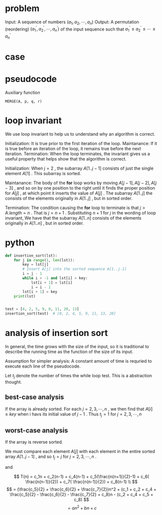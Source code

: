 * problem
Input: A sequence of numbers $(a_1,a_2,\cdots,a_n)$
Output: A permutation (reordering) $(a_1^{'},a_2^{'},\cdots,a_n^{'})$ of the input sequence such that $a^{'}_1 \le a^{'}_2 \le \cdots \le a_n^{'}$


* case



* pseudocode
Auxiliary function

#+BEGIN_EXAMPLE
MERGE(A, p, q, r)
#+END_EXAMPLE
* loop invariant
We use loop invariant to help us to understand why an algorithm is correct.

Initialization: It is true prior to the first iteration of the loop.
Maintanance:    If it is true before an iteration of the loop, it remains true before the next iteration.
Termination:    When the loop terminates, the invariant gives us a useful property that helps show that the algorithm is correct.



Initialization: When $j = 2$ , the subarray $A[1..j-1]$ consists of just the single element $A[1]$ .
                This subarray is sorted.

Maintanance: The body of the *for* loop works by moving $A[j-1], A[j-2], A[j-3]$ , and so on by one position to the right
             until it finds the proper position for $A[j]$ , at which point it inserts the value of $A[j]$ .
	     The subarray $A[1..j]$ the consists of the elements originally in $A[1..j]$ , but in sorted order.

Termination: The condition causing the *for* loop to terminate is that $j > A.length = n$ .
             That is $j = n + 1$ . Substituting $n+1$ for $j$ in the wording of loop invariant, We have that the subarray
	     $A[1..n]$ consists of the elements originally in $A[1..n]$ , but in sorted order.


* python
#+BEGIN_SRC python
def insertion_sort(lst):
    for j in range(1, len(lst)):
        key = lst[j]
        # Insert A[j] into the sorted sequence A[1..j-1]
        i = j - 1
        while i > -1 and lst[i] > key:
            lst[i + 1] = lst[i]
            i = i - 1
        lst[i + 1] = key
    print(lst)


test = [4, 2, 5, 9, 0, 11, 20, 13]
insertion_sort(test)  # [0, 2, 4, 5, 9, 11, 13, 20]
#+END_SRC


* analysis of insertion sort
In general, the time grows with the size of the input, so it is traditional to describe the running time as the function of the size of its input.

Assumption for simpler analysis:
A constant amount of time is requried to execute each line of the pseudocode.


[[file:pics/insertion-sort-analysis.png]]

Let $t_j$ denote the number of times the while loop test.
This is a abstraction thought.

\begin{equation}
T(n) = c_1n + c_2(n-1) + c_4(n-1) + c_5\sum_{j=2}^{n}t_j + c_6\sum_{j=2}^{n}(t_j-1) + c_7\sum_{j=2}^{n}(t_j-1) + c_8(n-1)
\end{equation}


** best-case analysis
If the array is already sorted.
For each $j=2,3,\cdots,n$ , we then find that $A[i] \le key$ when i havs its initial value of $j-1$ .
Thus $t_j = 1$ for $j=2,3,\cdots,n$ 

\begin{equation}
T(n) = c_1n + c_2(n-1) + c_4(n-1) + c_5(n-1) + c_8(n-1) \\
= an + b
\end{equation}



** worst-case analysis
If the array is reverse sorted.

We must compare each element  $A[j]$  with each element in the entire sorted array $A[1..j-1]$ , 
and so $t_j = j$ for $j=2,3,\cdots,n$ .

\begin{equation}
\sum_{j=2}^{n}j = \frac{n(n+1)}{2} - 1
\end{equation}

and

\begin{equation}
\sum_{j=2}^{n}(j-1) = \frac{n(n-1)}{2}
\end{equation}

$$
T(n) = c_1n + c_2(n-1) + c_4(n-1) + c_5(\frac{n(n+1)}{2}-1) + c_6( \frac{n(n-1)}{2}) + c_7( \frac{n(n-1)}{2}) + c_8(n-1) \\
$$
$$
= (\frac{c_5}{2} + \frac{c_6}{2} + \frac{c_7}{2})n^2 + (c_1 + c_2 + c_4 + \frac{c_5}{2} - \frac{c_6}{2} - \frac{c_7}{2} + c_8)n - (c_2 + c_4 + c_5 + c_8)
$$
$$
= an^2 + bn + c
$$
